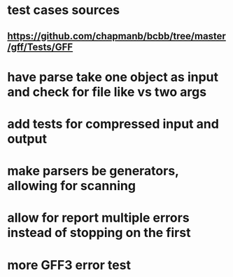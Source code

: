 * test cases sources
** https://github.com/chapmanb/bcbb/tree/master/gff/Tests/GFF

* have parse take one object as input and check for file like vs two args

* add tests for compressed input and output

* make parsers be generators, allowing for scanning

* allow for report multiple errors instead of stopping on the first

* more GFF3 error test
